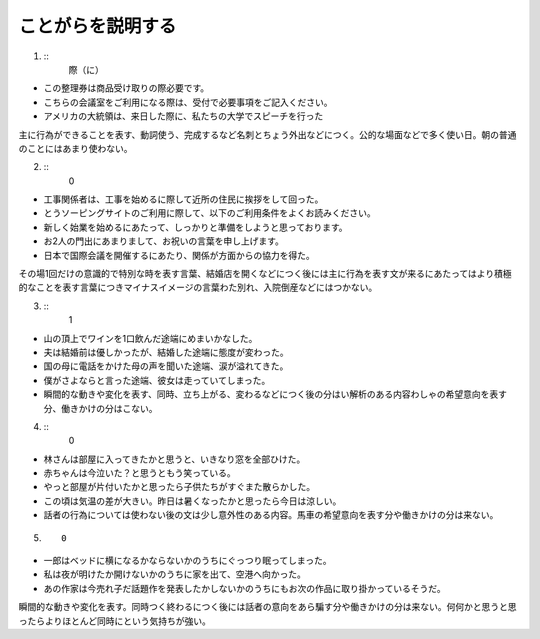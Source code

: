 ことがらを説明する
----------------------

1. :: 
    際（に）

- この整理券は商品受け取りの際必要です。
- こちらの会議室をご利用になる際は、受付で必要事項をご記入ください。
- アメリカの大統領は、来日した際に、私たちの大学でスピーチを行った

主に行為ができることを表す、動詞使う、完成するなど名刺とちょう外出などにつく。公的な場面などで多く使い日。朝の普通のことにはあまり使わない。

2. ::
    0

- 工事関係者は、工事を始めるに際して近所の住民に挨拶をして回った。
- とうソーピングサイトのご利用に際して、以下のご利用条件をよくお読みください。
- 新しく始業を始めるにあたって、しっかりと準備をしようと思っております。
- お2人の門出にあまりまして、お祝いの言葉を申し上げます。
- 日本で国際会議を開催するにあたり、関係が方面からの協力を得た。

その場1回だけの意識的で特別な時を表す言葉、結婚店を開くなどにつく後には主に行為を表す文が来るにあたってはより積極的なことを表す言葉につきマイナスイメージの言葉わた別れ、入院倒産などにはつかない。

3. ::
    1
    
- 山の頂上でワインを1口飲んだ途端にめまいかなした。
- 夫は結婚前は優しかったが、結婚した途端に態度が変わった。
- 国の母に電話をかけた母の声を聞いた途端、涙が溢れてきた。
- 僕がさよならと言った途端、彼女は走っていてしまった。
- 瞬間的な動きや変化を表す、同時、立ち上がる、変わるなどにつく後の分はい解析のある内容わしゃの希望意向を表す分、働きかけの分はこない。

4. ::
    0

- 林さんは部屋に入ってきたかと思うと、いきなり窓を全部ひけた。
- 赤ちゃんは今泣いた？と思うともう笑っている。
- やっと部屋が片付いたかと思ったら子供たちがすぐまた散らかした。
- この頃は気温の差が大きい。昨日は暑くなったかと思ったら今日は涼しい。
- 話者の行為については使わない後の文は少し意外性のある内容。馬車の希望意向を表す分や働きかけの分は来ない。

5. ::

    0

- 一郎はベッドに横になるかならないかのうちにぐっつり眠ってしまった。
- 私は夜が明けたか開けないかのうちに家を出て、空港へ向かった。
- あの作家は今売れ子だ話題作を発表したかしないかのうちにもお次の作品に取り掛かっているそうだ。

瞬間的な動きや変化を表す。同時つく終わるにつく後には話者の意向をあら騙す分や働きかけの分は来ない。何何かと思うと思ったらよりほとんど同時にという気持ちが強い。
